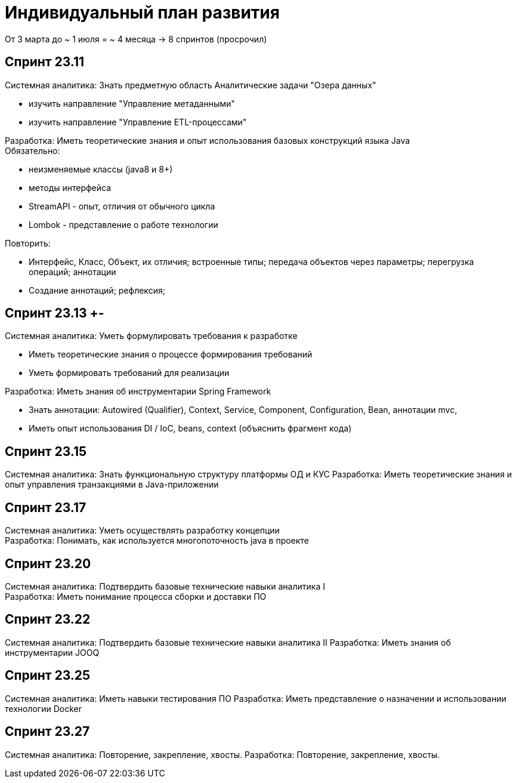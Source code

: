 = Индивидуальный план развития

От 3 марта до ~ 1 июля = ~ 4 месяца -> 8 спринтов (просрочил)

== Спринт 23.11 +
Системная аналитика: Знать предметную область Аналитические задачи "Озера данных" +

* изучить направление "Управление метаданными"
* изучить направление  "Управление ETL-процессами"

Разработка: Иметь теоретические знания и опыт использования базовых конструкций языка Java +
Обязательно:

* неизменяемые классы (java8 и 8+)
* методы интерфейса
* StreamAPI - опыт, отличия от обычного цикла
* Lombok - представление о работе технологии

Повторить:

* Интерфейс, Класс, Объект, их отличия; встроенные типы; передача объектов через параметры; перегрузка операций; аннотации
* Создание аннотаций; рефлексия;

== Спринт 23.13 +-
Системная аналитика: Уметь формулировать требования к разработке +

* Иметь теоретические знания о процессе формирования требований
* Уметь формировать требований для реализации

Разработка: Иметь знания об инструментарии Spring Framework

* Знать аннотации: Autowired (Qualifier), Context, Service, Component, Configuration, Bean, аннотации mvc,
* Иметь опыт использования DI / IoC, beans, context (объяснить фрагмент кода)

== Спринт 23.15
Системная аналитика: Знать функциональную структуру платформы ОД и КУС
Разработка: Иметь теоретические знания и опыт управления транзакциями в Java-приложении +

== Спринт 23.17
Системная аналитика: Уметь осуществлять разработку концепции +
Разработка: Понимать, как используется многопоточность java в проекте

== Спринт 23.20
Системная аналитика: Подтвердить базовые технические навыки аналитика I +
Разработка: Иметь понимание процесса сборки и доставки ПО

== Спринт 23.22
Системная аналитика: Подтвердить базовые технические навыки аналитика II
Разработка: Иметь знания об инструментарии JOOQ

== Спринт 23.25
Системная аналитика: Иметь навыки тестирования ПО
Разработка: Иметь представление о назначении и использовании технологии Docker

== Спринт 23.27
Системная аналитика: Повторение, закрепление, хвосты.
Разработка: Повторение, закрепление, хвосты.